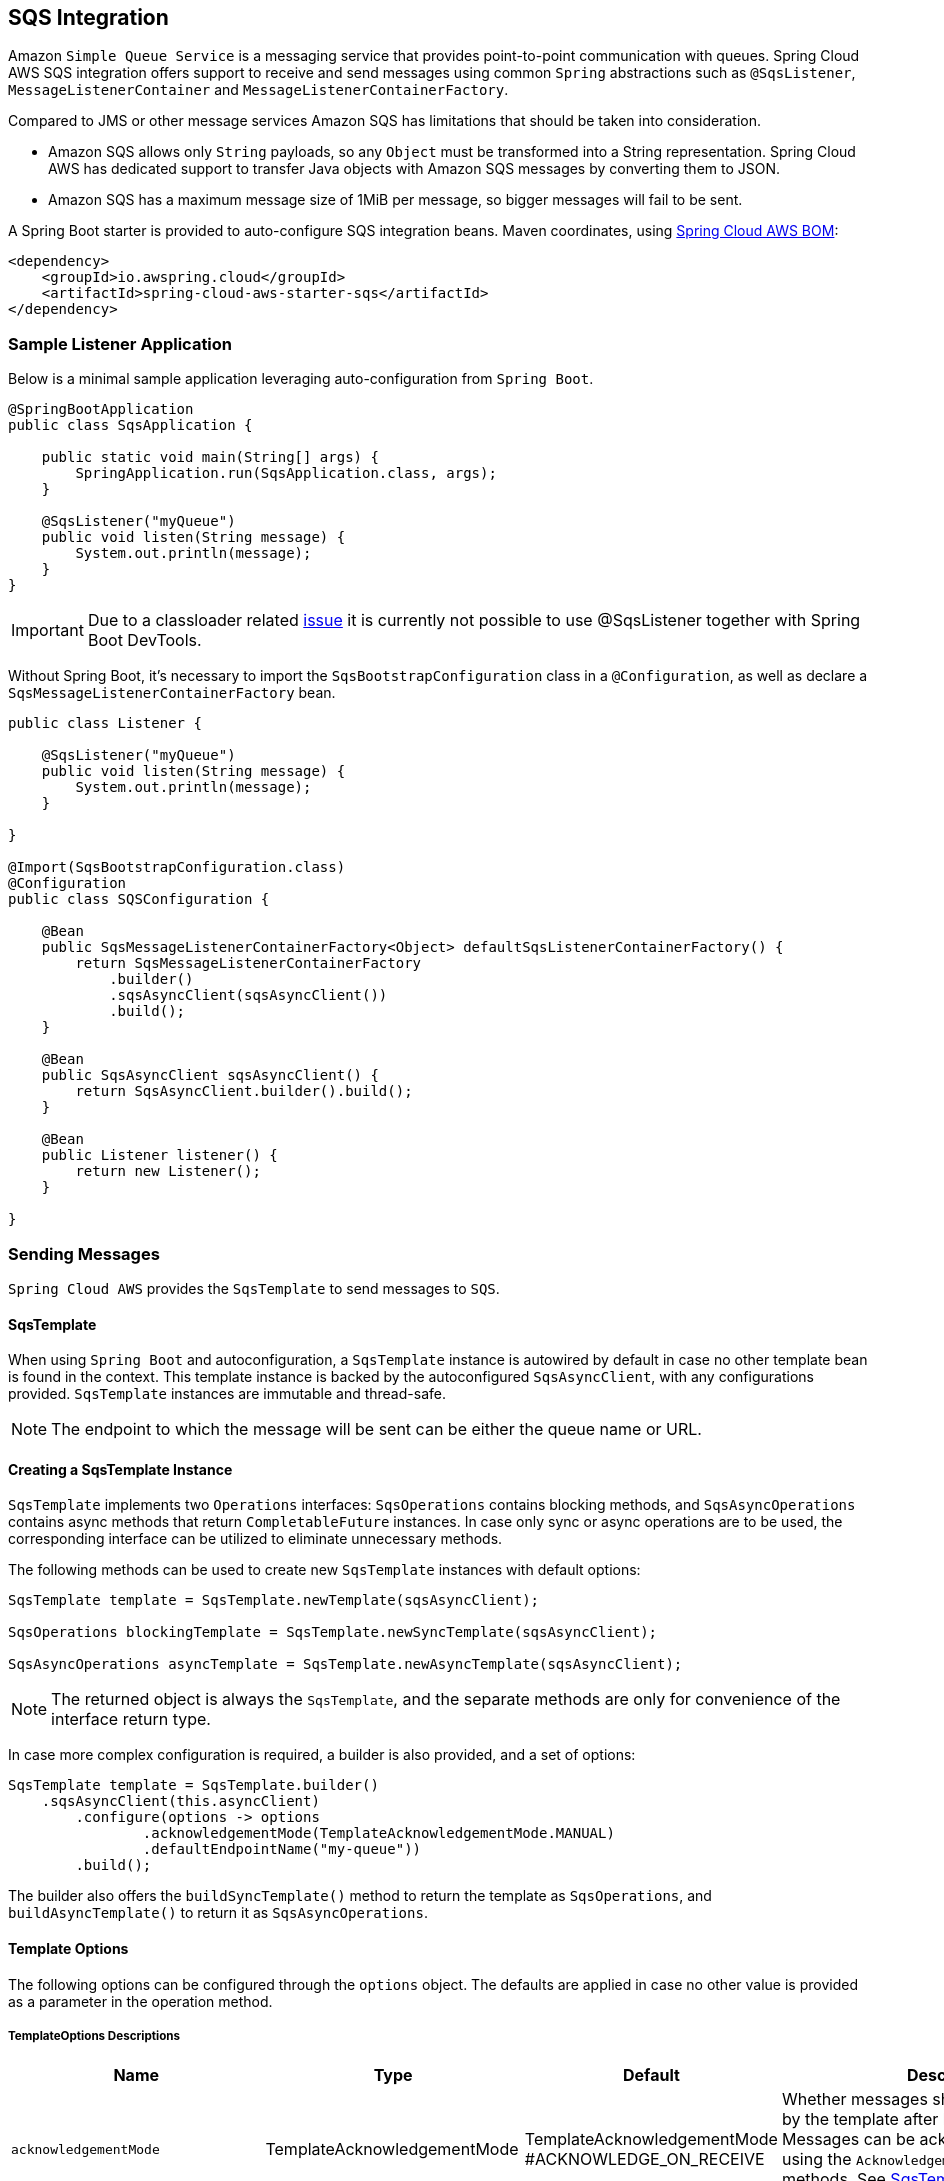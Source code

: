 == SQS Integration
:source-highlighter: highlight.js
:highlightjs-theme: googlecode

Amazon `Simple Queue Service` is a messaging service that provides point-to-point communication with queues.
Spring Cloud AWS SQS integration offers support to receive and send messages using common `Spring` abstractions such as `@SqsListener`, `MessageListenerContainer` and `MessageListenerContainerFactory`.

Compared to JMS or other message services Amazon SQS has limitations that should be taken into consideration.

* Amazon SQS allows only `String` payloads, so any `Object` must be transformed into a String representation.
Spring Cloud AWS has dedicated support to transfer Java objects with Amazon SQS messages by converting them to JSON.
* Amazon SQS has a maximum message size of 1MiB per message, so bigger messages will fail to be sent.

A Spring Boot starter is provided to auto-configure SQS integration beans.
Maven coordinates, using <<index.adoc#bill-of-materials, Spring Cloud AWS BOM>>:

[source,xml]
----
<dependency>
    <groupId>io.awspring.cloud</groupId>
    <artifactId>spring-cloud-aws-starter-sqs</artifactId>
</dependency>
----

=== Sample Listener Application

Below is a minimal sample application leveraging auto-configuration from `Spring Boot`.

[source,java]
----
@SpringBootApplication
public class SqsApplication {

    public static void main(String[] args) {
        SpringApplication.run(SqsApplication.class, args);
    }

    @SqsListener("myQueue")
    public void listen(String message) {
        System.out.println(message);
    }
}
----

IMPORTANT: Due to a classloader related https://github.com/awspring/spring-cloud-aws/issues/657[issue] it is currently not possible to use @SqsListener together with Spring Boot DevTools.

Without Spring Boot, it's necessary to import the `SqsBootstrapConfiguration` class in a `@Configuration`, as well as declare a `SqsMessageListenerContainerFactory` bean.

[source, java]
----
public class Listener {

    @SqsListener("myQueue")
    public void listen(String message) {
        System.out.println(message);
    }

}

@Import(SqsBootstrapConfiguration.class)
@Configuration
public class SQSConfiguration {

    @Bean
    public SqsMessageListenerContainerFactory<Object> defaultSqsListenerContainerFactory() {
        return SqsMessageListenerContainerFactory
            .builder()
            .sqsAsyncClient(sqsAsyncClient())
            .build();
    }

    @Bean
    public SqsAsyncClient sqsAsyncClient() {
        return SqsAsyncClient.builder().build();
    }

    @Bean
    public Listener listener() {
        return new Listener();
    }

}
----

=== Sending Messages

`Spring Cloud AWS` provides the `SqsTemplate` to send messages to `SQS`.

[[sqs-template-send]]
==== SqsTemplate
When using `Spring Boot` and autoconfiguration, a `SqsTemplate` instance is autowired by default in case no other template bean is found in the context.
This template instance is backed by the autoconfigured `SqsAsyncClient`, with any configurations provided.
`SqsTemplate` instances are immutable and thread-safe.

NOTE: The endpoint to which the message will be sent can be either the queue name or URL.

==== Creating a SqsTemplate Instance

`SqsTemplate` implements two `Operations` interfaces: `SqsOperations` contains blocking methods, and `SqsAsyncOperations` contains async methods that return `CompletableFuture` instances.
In case only sync or async operations are to be used, the corresponding interface can be utilized to eliminate unnecessary methods.

The following methods can be used to create new `SqsTemplate` instances with default options:

```java
SqsTemplate template = SqsTemplate.newTemplate(sqsAsyncClient);

SqsOperations blockingTemplate = SqsTemplate.newSyncTemplate(sqsAsyncClient);

SqsAsyncOperations asyncTemplate = SqsTemplate.newAsyncTemplate(sqsAsyncClient);
```

NOTE: The returned object is always the `SqsTemplate`, and the separate methods are only for convenience of the interface return type.

In case more complex configuration is required, a builder is also provided, and a set of options:

```java
SqsTemplate template = SqsTemplate.builder()
    .sqsAsyncClient(this.asyncClient)
        .configure(options -> options
                .acknowledgementMode(TemplateAcknowledgementMode.MANUAL)
                .defaultEndpointName("my-queue"))
        .build();
```

The builder also offers the `buildSyncTemplate()` method to return the template as `SqsOperations`, and `buildAsyncTemplate()` to return it as `SqsAsyncOperations`.


==== Template Options

The following options can be configured through the `options` object.
The defaults are applied in case no other value is provided as a parameter in the operation method.

===== TemplateOptions Descriptions
[cols="12,5,5,16", options="header"]
|===
| Name
| Type
| Default
| Description

|`acknowledgementMode`
|TemplateAcknowledgementMode
|TemplateAcknowledgementMode
#ACKNOWLEDGE_ON_RECEIVE
|Whether messages should be acknowledged by the template after being received.
Messages can be acknowledged later by using the `Acknowledgement#acknowledge` methods. See <<sqs-template-acknowledgement>> for more information.

|`sendBatchFailureHandlingStrategy`
|SendBatchFailureStrategy
|SendBatchFailureStrategy
#THROW
|Whether a `SendBatchOperationFailedException` containing a `SendResult.Batch` instance should be thrown if at least one message from a sent batch fails to be delivered.
With SendBatchFailureStrategy#DO_NOT_THROW, the `SendResult.Batch` object is returned.

|`defaultPollTimeout`
|Duration
|10 seconds
|The default maximum time to wait for messages when performing a receive request to SQS.
See <<template-receive>> for more information.

|`defaultMaxNumberOfMessages`
|Integer
|10
|The default maximum of messages to be returned by a receive request to SQS.
See <<template-receive>> for more information.

|`defaultEndpointName`
|String
|blank
|The default endpoint name to be used by the template.
See <<template-receive>> for more information.

|`defaultPayloadClass`
|Class
|null
|The default class to which payloads should be converted to.
Note that messages sent with the `SqsTemplate` by default contains a header with the type information, so no configuration is needed.
See <<template-message-conversion>> for more information.

|`additionalHeaderForReceive`
|String, Object
|empty
|Set a single header to be added to all messages received by this template.

|`additionalHeadersForReceive`
|Map<String, Object>
|empty
|Set headers to be added to all messages received by this template.

|`queueNotFoundStrategy`
|QueueNotFoundStrategy
|QueueNotFoundStrategy
#CREATE
|Set the strategy to use in case a queue is not found.
With `QueueNotFoundStrategy#FAIL`, an exception is thrown in case a queue is not found.

|`queueAttributeNames`
|Collection<AttributeNames>
|empty
|Set the queue attribute names that will be retrieved.
Such attributes are available as `MessageHeaders` in received messages.

|`messageAttributeNames`
|Collection<String>
|All
|Set the message attribute names that will be retrieved with messages on receive operations.
Such attributes are available as `MessageHeaders` in received messages.

|`messageSystemAttributeNames`
|Collection
<MessageSystemAttributeName>
|All
|Set the message system attribute names that will be retrieved with messages on receive operations.
Such attributes are available as `MessageHeaders` in received messages.

|`contentBasedDeduplication`
|ContentBasedDeduplication
|ContentBasedDeduplication
#AUTO
|Set the ContentBasedDeduplication queue attribute value of the queues the template is sending messages to.
With `ContentBasedDeduplication#AUTO`, the queue attribute value will be resolved automatically.

|`observationRegistry`
|ObservationRegistry
|ObservationRegistry.NOOP
|Set the `ObservationRegistry` to be used for recording observations during message sending and receiving operations.
See <<Observability Support>> for more information.

|`observationConvention`
|ObservationConvention
|null
|Sets a custom `ObservationConvention` to be used for customizing observation key-value pairs.
See <<Observability Support>> for more information.
|===

[[sqs-send-message]]
==== Sending Messages

There are a number of available methods to send messages to SQS queues using the `SqsTemplate`.
The following methods are available through the `SqsOperations` interface, with the respective `async` counterparts available in the `SqsAsyncOperations`.

```java
// Send a message to the configured default endpoint.
SendResult<T> send(T payload);

// Send a message to the provided queue with the given payload.
SendResult<T> send(String queue, T payload);

// Send the given Message to the provided queue.
SendResult<T> send(String queue, Message<T> message);

// Send a message with the provided options.
SendResult<T> send(Consumer<SqsSendOptions> to);

// Send a batch of Messages to the provided queue
SendResult.Batch<T> sendMany(String queue, Collection<Message<T>> messages);
```

NOTE: To send a collection of objects, it is recommended to use `sendMany(String queue, Collection<Message<T>> messages)` to optimize throughput.
To send a collection of objects in a single message, the collection must be wrapped in an object. The underlying AWS SQS API has a limitation that only up to 10 messages can be sent in a single batch request using `SendMessageBatch`. If more than 10 messages are passed to `sendMany()`, the AWS SDK will throw a `TooManyEntriesInBatchRequestException`.
This limitation is documented in the https://docs.aws.amazon.com/AWSSimpleQueueService/latest/APIReference/API_SendMessageBatch.html[AWS SQS API Reference for SendMessageBatch]. As of now, Spring Cloud AWS does not automatically split larger collections into smaller batches of 10 or fewer messages. Users are responsible for ensuring the batch size complies with this AWS limit.

An example using the `options` variant follows:

```java
SendResult<String> result = template.send(to -> to.queue("myQueue")
    .payload("myPayload")
    .header("myHeaderName", "myHeaderValue")
    .headers(Map.of("myOtherHeaderName", "myOtherHeaderValue"))
    .delaySeconds(10)
);
```

NOTE: To send messages to a Fifo queue, the options include `messageDeduplicationId` and `messageGroupId` properties.
If `messageGroupId` is not provided, a random UUID is generated by the framework.
If `messageDeduplicationId` is not provided and content deduplication is disabled on AWS, a random UUID is generated.
The generated values can be retrieved in the headers of the `Message` contained in the `SendResult` object.


===== SendResult

The `SendResult` record contains useful information on the send operation.

```java
public record SendResult<T>(UUID messageId, String endpoint, Message<T> message, Map<String, Object> additionalInformation) {

	public record Batch<T>(Collection<SendResult<T>> successful, Collection<SendResult.Failed<T>> failed) {}

	public record Failed<T> (String errorMessage, String endpoint, Message<T> message, Map<String, Object> additionalInformation) {}

}
```

When the send operation is successful, the `SendResult` object is created with:

* the `messageId` returned from `SQS` for the message
* the `endpoint` the message was sent to
* the `Message` instance that was sent, with any additional headers that might have been added by the framework
* an `additionalInformation` map with the `sequenceNumber` generated for the message in `Fifo` queues.

When the send operation fails for single message operations, a `MessagingOperationFailedException` containing the message is thrown.

For `Batch` send operations, a `SendResult.Batch` object is returned.
This object contains a `Collection` of `successful` and `failed` results.

In case there are messages that failed to be sent within a batch, corresponding `SendResult.Failed` objects are generated.
The `SendBatch.Failed` object contains:

* the `errorMessage` returned by SQS
* the `endpoint` the message was to be sent to
* the `Message` instance that was tried to be sent, with any additional headers that might have been added by the framework
* an `additionalInformation` map with the `code` and `senderFault` parameters returned by SQS.

By default, if there's at least one failed message in a send batch operation, a `SendBatchOperationFailedException` will be thrown.
Such exception contains a `SendResult.Batch<?>` property containing both successful and failed messages.

This behavior can be configured using the `sendBatchFailureHandlingStrategy` option when creating the template.
If `SendBatchFailureStrategy#DO_NOT_THROW` is configured, no exception is thrown and a `SendResult.Batch` object containing both successful and failed messages is returned.

For convenience, the `additionalInformation` parameters can be found as constants in the `SqsTemplateParameters` class.

[[template-message-conversion]]
==== Template Message Conversion

Message conversion by default is handled by a `SqsMessagingMessageConverter` instance, which contains:

* `SqsHeaderMapper` for mapping headers to and from `messageAttributes`
* `CompositeMessageConverter` with a `StringMessageConverter` and a `MappingJackson2MessageConverter` for converting payloads to and from JSON.

A custom `MessagingMessageConverter` implementation can be provided in the `SqsTemplate.builder()`:

```java
SqsOperations template = SqsTemplate
    .builder()
    .sqsAsyncClient(sqsAsyncClient)
    .messageConverter(converter)
    .buildSyncTemplate();
```

The default `SqsMessagingMessageConverter` instance can also be configured in the builder:

```java
SqsOperations template = SqsTemplate
    .builder()
    .sqsAsyncClient(sqsAsyncClient)
    .configureDefaultConverter(converter -> {
            converter.setObjectMapper(objectMapper);
            converter.setHeaderMapper(headerMapper);
            converter.setPayloadTypeHeader("my-custom-type-header");
        }
    )
    .buildSyncTemplate();
```

===== Specifying a Payload Class for Receive Operations

By default, the `SqsTemplate` adds a header with name `JavaType` containing the fully qualified name of the payload class to all messages sent.
Such header is used in receive operations by the `SqsTemplate`, `SqsMessageListenerContainer` and `@SqsListener` to identify to which class the payload should be deserialized to.

This behavior can be configured in the `SqsMessagingMessageConverter` using the `setPayloadTypeHeaderValueFunction` method.
The function receives a `Message` object and returns a `String` with the value to be used in the header, the payload's class `FQCN` by default.
If `null` is returned by the function, no header with type information is added.

The `typeHeaderName` can be configured using the `setPayloadTypeHeader` method.

In case type mapping information is not available, the payload class can be specified either in the <<template-options>> or in the `receive()` method variants:

```java
Optional<Message<SampleRecord>> receivedMessage = template
			.receive(queue, SampleRecord.class);
```

=== Receiving Messages

The framework offers the following options to receive messages from a queue.

[[template-receive]]
==== SqsTemplate

The `SqsTemplate` offers convenient methods to receive messages from `Standard` and `Fifo` SQS queues.
These methods are separated into two interfaces that are implemented by `SqsTemplate`: `SqsOperations` and `SqsAsyncOperations`.
If only `sync` or `async` operations are to be used, using the specific interface can narrow down the methods.

See <<sqs-template-send>> for more information on the interfaces, <<creating-a-sqstemplate-instance>> and <<template-options>>.

The following methods are available through the `SqsOperations` interface, with the respective `async` counterparts available in the `SqsAsyncOperations`.

```java
// Receive a message from the configured default endpoint and options.
Optional<Message<?>> receive();

// Receive a message from the provided queue and convert the payload to the provided class.
<T> Optional<Message<T>> receive(String queue, Class<T> payloadClass);

// Receive a message with the provided options.
Optional<Message<?>> receive(Consumer<SqsReceiveOptions> from);

// Receive a message with the provided options and convert the payload to the provided class.
<T> Optional<Message<T>> receive(Consumer<SqsReceiveOptions> from, Class<T> payloadClass);

// Receive a batch of messages from the configured default endpoint and options.
Collection<Message<?>> receiveMany();

// Receive a batch of messages from the provided queue and convert the payloads to the provided class.
<T> Collection<Message<T>> receiveMany(String queue, Class<T> payloadClass);

// Receive a batch of messages with the provided options.
Collection<Message<?>> receiveMany(Consumer<SqsReceiveOptions> from);

// Receive a batch of messages with the provided options and convert the payloads to the provided class.
<T> Collection<Message<T>> receiveMany(Consumer<SqsReceiveOptions> from, Class<T> payloadClass);
```

The following is an example for receiving a message with options:

```java
Optional<Message<SampleRecord>> receivedMessage = template
        .receive(from -> from.queue("my-queue")
                .visibilityTimeout(Duration.ofSeconds(10))
                .pollTimeout(Duration.ofSeconds(5))
                .additionalHeaders(Map.of("my-custom-header-name", "my-custom-header-value")),
		SampleRecord.class);
```

NOTE: To receive messages from a Fifo queue, the options include a `receiveRequestAttemptId` parameter.
If no such parameter is provided, a random one is generated.


[[sqs-template-acknowledgement]]
===== SqsTemplate Acknowledgement

The `SqsTemplate` by default acknowledges all received messages, which can be changed by setting `TemplateAcknowledgementMode.MANUAL` in the template options:

```java
SqsTemplate.builder().configure(options -> options.acknowledgementMode(TemplateAcknowledgementMode.MANUAL));
```

If an error occurs during acknowledgement, a `SqsAcknowledgementException` is thrown, containing both the messages that were successfully acknowledged and those which failed.

To acknowledge messages received with `MANUAL` acknowledgement, the `Acknowledgement#acknowledge` and `Acknowledgement#acknowledgeAsync` methods can be used.

==== Message Listeners

To receive messages in a manually created container, a `MessageListener` or `AsyncMessageListener` must be provided.
Both interfaces come with `single message` and a `batch` methods.
These are functional interfaces and a lambda or method reference can be provided for the single message methods.

Single message / batch modes and message payload conversion can be configured via `SqsContainerOptions`.
See <<Message Conversion and Payload Deserialization>> for more information.

[source, java]
----
@FunctionalInterface
public interface MessageListener<T> {

	void onMessage(Message<T> message);

	default void onMessage(Collection<Message<T>> messages) {
		throw new UnsupportedOperationException("Batch not implemented by this MessageListener");
	}

}
----

[source, java]
----
@FunctionalInterface
public interface AsyncMessageListener<T> {

	CompletableFuture<Void> onMessage(Message<T> message);

	default CompletableFuture<Void> onMessage(Collection<Message<T>> messages) {
		return CompletableFutures
				.failedFuture(new UnsupportedOperationException("Batch not implemented by this AsyncMessageListener"));
	}

}
----


==== SqsMessageListenerContainer

The `MessageListenerContainer` manages the entire messages` lifecycle, from polling, to processing, to acknowledging.

It can be instantiated directly, using a `SqsMessageListenerContainerFactory`, or using `@SqsListener` annotations.
If declared as a `@Bean`, the `Spring` context will manage its lifecycle, starting the container on application startup and stopping it on application shutdown.
See <<Container Lifecycle>> for more information.

It implements the `MessageListenerContainer` interface:

[source,java]
----
public interface MessageListenerContainer<T> extends SmartLifecycle {

	String getId();

	void setId(String id);

	void setMessageListener(MessageListener<T> messageListener);

	void setAsyncMessageListener(AsyncMessageListener<T> asyncMessageListener);

}
----

NOTE: The generic parameter `<T>` stands for the `payload type` of messages to be consumed by this container.
This allows ensuring at compile-time that all components used with the container are for the same type.
If more than one payload type is to be used by the same container or factory, simply type it as `Object`.
This type is not considered for payload conversion.

A container can be instantiated in a familiar Spring way in a `@Configuration` annotated class.
For example:

[source,java]
----
@Bean
MessageListenerContainer<Object> listenerContainer(SqsAsyncClient sqsAsyncClient) {
    SqsMessageListenerContainer<Object> container = new SqsMessageListenerContainer<>(sqsAsyncClient);
    container.setMessageListener(System.out::println);
    container.setQueueNames("myTestQueue");
    return container;
}
----

This framework also provides a convenient `Builder` that allows a different approach, such as:

[source,java]
----
@Bean
MessageListenerContainer<Object> listenerContainer(SqsAsyncClient sqsAsyncClient) {
    return SqsMessageListenerContainer
            .builder()
            .sqsAsyncClient(sqsAsyncClient)
            .messageListener(System.out::println)
            .queueNames("myTestQueue")
            .build();
}
----

The container's lifecycle can also be managed manually:

[source,java]
----
void myMethod(SqsAsyncClient sqsAsyncClient) {
    SqsMessageListenerContainer<Object> container = SqsMessageListenerContainer
            .builder()
            .sqsAsyncClient(sqsAsyncClient)
            .messageListener(System.out::println)
            .queueNames("myTestQueue")
            .build();
    container.start();
    container.stop();
}
----

==== SqsMessageListenerContainerFactory

A `MessageListenerContainerFactory` can be used to create `MessageListenerContainer` instances, both directly or through `@SqsListener` annotations.

It can be created in a familiar `Spring` way, such as:

[source, java,indent=0]
----
@Bean
SqsMessageListenerContainerFactory<Object> defaultSqsListenerContainerFactory(SqsAsyncClient sqsAsyncClient) {
    SqsMessageListenerContainerFactory<Object> factory = new SqsMessageListenerContainerFactory<>();
    factory.setSqsAsyncClient(sqsAsyncClient);
    return factory;
}
----

Or through the `Builder`:

[source,java]
----
@Bean
SqsMessageListenerContainerFactory<Object> defaultSqsListenerContainerFactory(SqsAsyncClient sqsAsyncClient) {
    return SqsMessageListenerContainerFactory
            .builder()
            .sqsAsyncClient(sqsAsyncClient)
            .build();
}
----

IMPORTANT: Using this method for setting the `SqsAsyncClient` instance in the factory, all containers created by this factory will share the same `SqsAsyncClient` instance.
For high-throughput applications, a `Supplier<SqsAsyncClient>` can be provided instead through the factory's `setSqsAsyncClientSupplier` or the builder's `sqsAsyncSupplier` methods.
In this case each container will receive a `SqsAsyncClient` instance.
Alternatively, a single `SqsAsyncClient` instance can be configured for higher throughput. See the AWS documentation for more information on tradeoffs of each approach.

The factory can also be used to create a container directly, such as:

[source,java]
----
@Bean
MessageListenerContainer<Object> myListenerContainer(SqsAsyncClient sqsAsyncClient) {
    return SqsMessageListenerContainerFactory
            .builder()
            .sqsAsyncClient(sqsAsyncClient)
            .messageListener(System.out::println)
            .build()
            .createContainer("myQueue");
}
----

==== @SqsListener Annotation

The simplest way to consume `SQS` messages is by annotating a method in a `@Component` class with the `@SqsListener` annotation.
The framework will then create the `MessageListenerContainer` and set a `MessagingMessageListenerAdapter` to invoke the method when a message is received.

IMPORTANT: Due to a classloader related https://github.com/awspring/spring-cloud-aws/issues/657[issue] it is currently not possible to use @SqsListener together with Spring Boot DevTools.

When using `Spring Boot` with `auto-configuration`, no configuration is necessary.

Most attributes on the annotation can be resolved from SpEL `(#{...})` or property placeholders `(${...})`.

===== Queue Names

One or more queues can be specified in the annotation through the `queueNames` or `value` properties - there's no distinction between the two properties.

Instead of queue names, queue urls can also be provided.
Using urls instead of queue names can result in slightly faster startup times since it prevents the framework from looking up the queue url when the containers start.

[source, java]
----
@SqsListener({"${my.queue.url}", "myOtherQueue"})
public void listenTwoQueues(String message) {
    System.out.println(message);
}
----

Any number of `@SqsListener` annotations can be used in a bean class, and each annotated method will be handled by a separate `MessageListenerContainer`.

NOTE: Queues declared in the same annotation will share the container, though each will have separate throughput and acknowledgement controls.

===== Handling Different Payload In The Same Listener

It's possible to handle different payloads in the same listener by annotating handler methods with the `@SqsHandler` annotation.
Here's a sample:
[source, java]
----
@SqsListener("myQueue")
public class MyListener {

	@SqsHandler
	public void handle(String message) {
		System.out.println(message);
	}

	@SqsHandler
	public void handle(MyPojo pojo) {
		System.out.println(pojo);
	}

	@SqsHandler(isDefault = true)
	public void handle(Object message) {
		System.out.println(message);
	}
}
----

The `isDefault = true` parameter designates a method as the fallback handler for messages that don't match any other handler's parameter type.

===== SNS Messages

Since 3.1.1, when receiving SNS messages through the `@SqsListener`, the message includes all attributes of the `SnsNotification`. To only receive need the `Message` part of the payload, you can utilize the `@SnsNotificationMessage` annotation.

For handling individual message processing, the @SnsNotificationMessage annotation can be used in the following manner:

[source, java]
----
@SqsListener("my-queue")
public void listen(@SnsNotificationMessage Pojo pojo) {
	System.out.println(pojo.field);
}
----

For batch message processing, use the @SnsNotificationMessage annotation with a List<Pojo> parameter.

[source, java]
----
@SqsListener("my-queue")
public void listen(@SnsNotificationMessage List<Pojo> pojos) {
	System.out.println(pojos.size());
}
----

Since 3.3.1 you can also retrieve the subject of the SNS message through the `@SnsNotificationSubject` annotation.

[source, java]
----
@SqsListener("my-queue")
public void listen(@SnsNotificationSubject String subject, @SnsNotificationMessage Pojo pojo) {
	System.out.println("received message for subject %s: %s".formatted(subject, pojo));
}
----

Since 3.4.1, the complete SNS notification can be received with all its metadata using the `SnsNotification<T>` wrapper class. This provides access to both the message payload and all the metadata such as messageId, topicArn, subject, timestamp, and message attributes.

[source, java]
----
@SqsListener("my-queue")
public void listen(SnsNotification<Pojo> notification) {
    String messageId = notification.getMessageId();
    String topicArn = notification.getTopicArn();
    notification.getSubject().ifPresent(subject -> System.out.println("Subject: " + subject));
    Pojo message = notification.getMessage();
    System.out.println("Message from topic " + topicArn + " with ID " + messageId + ": " + message);
}
----

===== Specifying a MessageListenerContainerFactory
A `MessageListenerContainerFactory` can be specified through the `factory` property.
Such factory will then be used to create the container for the annotated method.

If not specified, a factory with the `defaultSqsListenerContainerFactory` name will be looked up.
For changing this default name, see <<Global Configuration for @SqsListeners>>.

[source,java]
----
@SqsListener(queueNames = "myQueue", factory = "myFactory")
public void listen(String message) {
    System.out.println(message);
}
----

When using a `Spring Boot` application with `auto-configuration`, a default factory is provided if there are no other factory beans declared in the context.


===== Other Annotation Properties

The following properties can be specified in the `@SqsListener` annotation.
Such properties override the equivalent `SqsContainerOptions` for the resulting `MessageListenerContainer`.

- `id` - Specify the resulting container's id.
This can be used for fetching the container from the `MessageListenerContainerRegistry`, and is used by the container and its components for general logging and thread naming.
- `maxConcurrentMessages` - Set the maximum number of messages that can be `inflight` at any given moment.
See <<Message Processing Throughput>> for more information.
- `pollTimeoutSeconds` - Set the maximum time to wait before a poll returns from SQS.
Note that if there are messages available the call may return earlier than this setting.
- `messageVisibilitySeconds` - Set the minimum visibility for the messages retrieved in a poll.
Note that for `FIFO` single message listener methods, this visibility is applied to the whole batch before each message is sent to the listener.
See <<FIFO Support>> for more information.
- `acknowledgementMode` - Set the acknowledgement mode for the container.
If any value is set, it will take precedence over the acknowledgement mode defined for the container factory options.
See <<Acknowledgement Mode>> for more information.

===== Listener Method Arguments

A number of possible argument types are allowed in the listener method's signature.

- `MyPojo` - POJO types are automatically deserialized from JSON.
- `Message<MyPojo>` - Provides a `Message<MyPojo>` instance with the deserialized payload and `MessageHeaders`.
- `List<MyPojo>` - Enables batch mode and receives the batch that was polled from SQS.
- `List<Message<MyPojo>>` - Enables batch mode and receives the batch that was polled from SQS along with headers.
- `SnsNotification<MyPojo>` - Provides access to both the message payload and all the metadata of an SNS notification.
See <<SNS Messages>> for more information.
- `@Header(String headerName)` - provides the specified header.
- `@Headers` - provides the `MessageHeaders` or a `Map<String, Object>`
- `Acknowledgement` - provides methods for manually acknowledging messages for single message listeners.
AcknowledgementMode must be set to `MANUAL` (see <<Acknowledging Messages>>)
- `BatchAcknowledgement` - provides methods for manually acknowledging partial or whole message batches for batch listeners.
AcknowledgementMode must be set to `MANUAL` (see <<Acknowledging Messages>>)
- `Visibility` - provides the `changeTo()` method that enables changing the message's visibility to the provided value.
- `BatchVisibility` - provides `changeTo()` methods that enables changing partial or whole message batches visibility to the provided value.
- `QueueAttributes` - provides queue attributes for the queue that received the message.
See <<Retrieving Attributes from SQS>> for how to specify the queue attributes that will be fetched from `SQS`
- `software.amazon.awssdk.services.sqs.model.Message` - provides the original `Message` from `SQS`

NOTE: To receive a collection of objects in a single message, the collection must be wrapped in an object. See <<Sending Messages>>.

Here's a sample with many arguments:

[source, java]
----
@SqsListener("${my-queue-name}")
public void listen(Message<MyPojo> message, MyPojo pojo, MessageHeaders headers, Acknowledgement ack, Visibility visibility, QueueAttributes queueAttributes, software.amazon.awssdk.services.sqs.model.Message originalMessage) {
    Assert.notNull(message);
    Assert.notNull(pojo);
    Assert.notNull(headers);
    Assert.notNull(ack);
    Assert.notNull(visibility);
    Assert.notNull(queueAttributes);
    Assert.notNull(originalMessage);
}
----

IMPORTANT: Batch listeners support a single `List<MyPojo>` and `List<Message<MyPojo>>` method arguments, and optional `BatchAcknowledgement` (or `AsyncBatchAcknowledgement`) and `BatchVisibility` arguments.
`MessageHeaders` should be extracted from the `Message` instances through the `getHeaders()` method.

==== Batch Processing

All message processing interfaces have both `single message` and `batch` methods.
This means the same set of components can be used to process both single and batch methods, and share logic where applicable.

When batch mode is enabled, the framework will serve the entire result of a poll to the listener.
If a value greater than 10 is provided for `maxMessagesPerPoll`, the result of multiple polls will be combined and up to the respective amount of messages will be served to the listener.

To enable batch processing using `@SqsListener`, a single `List<MyPojo>` or `List<Message<MyPojo>>` method argument should be provided in the listener method.
The listener method can also have:
- an optional `BatchAcknowledgement` argument for `AcknowledgementMode.MANUAL`
- an optional `BatchVisibility` argument

Alternatively, `SqsContainerOptions` can be set to `ListenerMode.BATCH` in the `SqsContainerOptions` in the factory or container.

NOTE: The same factory can be used to create both `single message` and `batch` containers for `@SqsListener` methods.

IMPORTANT: In case the same factory is shared by both delivery methods, any supplied `ErrorHandler`, `MessageInterceptor` or `MessageListener` should implement the proper methods.

==== Container Options

Each `MessageListenerContainer` can have a different set of options.
`MessageListenerContainerFactory` instances have a `SqsContainerOptions.Builder` instance property that is used as a template for the containers it creates.

Both factory and container offer a `configure` method that can be used to change the options:

[source, java]
----
@Bean
SqsMessageListenerContainerFactory<Object> defaultSqsListenerContainerFactory(SqsAsyncClient sqsAsyncClient) {
    return SqsMessageListenerContainerFactory
            .builder()
            .configure(options -> options
                    .messagesPerPoll(5)
                    .pollTimeout(Duration.ofSeconds(10)))
            .sqsAsyncClient(sqsAsyncClient)
            .build();
}
----

[source, java]
----
@Bean
MessageListenerContainer<Object> listenerContainer(SqsAsyncClient sqsAsyncClient) {
    return SqsMessageListenerContainer
            .builder()
            .configure(options -> options
                    .messagesPerPoll(5)
                    .pollTimeout(Duration.ofSeconds(10)))
            .sqsAsyncClient(sqsAsyncClient)
            .messageListener(System.out::println)
            .queueNames("myTestQueue")
            .build();
}
----

The `SqsContainerOptions` instance is immutable and can be retrieved via the `container.getContainerOptions()` method.
If more complex configurations are necessary, the `toBuilder` and `fromBuilder` methods provide ways to create a new copy of the options, and then set it back to the factory or container:

[source, java]
----
void myMethod(MessageListenerContainer<Object> container) {
    SqsContainerOptions.Builder modifiedOptions = container.getContainerOptions()
            .toBuilder()
            .pollTimeout(Duration.ofSeconds(5))
            .shutdownTimeout(Duration.ofSeconds(20));
    container.configure(options -> options.fromBuilder(modifiedOptions));
}
----

A copy of the options can also be created with `containerOptions.createCopy()` or `containerOptionsBuilder.createCopy()`.

===== Using Auto-Configuration

The Spring Boot Starter for SQS provides the following auto-configuration properties:

[cols="2,3,1,1"]
|===
| Name | Description | Required | Default value
| `spring.cloud.aws.sqs.enabled` | Enables the SQS integration. | No | `true`
| `spring.cloud.aws.sqs.endpoint` | Configures endpoint used by `SqsAsyncClient`. | No | `http://localhost:4566`
| `spring.cloud.aws.sqs.region` | Configures region used by `SqsAsyncClient`. | No | `eu-west-1`
| <<maxConcurrentMessages, `spring.cloud.aws.sqs.listener.max-inflight-messages-per-queue`>> | Maximum number of inflight messages per queue. | No | 10
| <<maxMessagesPerPoll, `spring.cloud.aws.sqs.listener.max-messages-per-poll`>> | Maximum number of messages to be received per poll. | No | 10
| <<pollTimeout, `spring.cloud.aws.sqs.listener.poll-timeout`>> | Maximum amount of time to wait for messages in a poll. | No | 10 seconds
| <<maxDelayBetweenPolls, `spring.cloud.aws.sqs.listener.max-delay-between-polls`>> | Maximum amount of time to wait between polls. | No | 10 seconds
| `spring.cloud.aws.sqs.listener.auto-startup` | Defines whether SQS listeners are started automatically or not. | No | true
| `spring.cloud.aws.sqs.queue-not-found-strategy`  | The strategy to be used by SqsTemplate and SqsListeners when a queue does not exist. | No | CREATE
| `spring.cloud.aws.sqs.observation-enabled` | Enables observability support for SQS operations. | No | false
|===


===== SqsContainerOptions Descriptions

[cols="13,9,9,16", options="header"]
|===
| Property
| Range
| Default
| Description

|<<maxConcurrentMessages>>
|1 - `Integer.MAX_VALUE`
|10
|The maximum number of messages from each queue that can be processed simultaneously in this container.
This number will be used for defining the thread pool size for the container following (maxConcurrentMessages * number of queues).
For batching acknowledgements a message is considered as no longer inflight when it's handed to the acknowledgement queue.
See <<Acknowledging Messages>>.

|<<maxMessagesPerPoll>>
|1 - `Integer.MAX_VALUE`
|10
|The maximum number of messages that will be received by a poll to a SQS queue in this container.
If a value greater than 10 is provided, the result of multiple polls
will be combined, which can be useful for batch listeners.

See AWS documentation for more information.

|<<pollTimeout>>
|1 - 10 seconds
|10 seconds
|The maximum duration for a poll to a SQS queue before returning empty.
Longer polls decrease the chance of empty polls when messages are available.
See AWS documentation for more information.

|<<maxDelayBetweenPolls>>
|1 - 10 seconds
|10 seconds
|The maximum time the framework will wait for permits to be available for a queue before attempting the next poll.
After that period, the framework will try to perform a partial acquire with the available permits, resulting in a poll for less than `maxMessagesPerPoll` messages, unless otherwise configured.
See <<Message Processing Throughput>>.

|<<pollBackOffPolicy>>
|Any valid `BackOffPolicy` implementation
|`ExponentialBackOffPolicy`
|The back off policy to be applied when a polling thread throws an error. The default is an exponential policy with a delay of `1s`, a multiplier of `2.0`, and a maximum of `10s`.

|`autoStartup`
|true, false
|true
|Determines wherever container should start automatically. When set to false the
container will not launch on startup, requiring manual intervention to start it.
See <<Container Lifecycle>>.

|`listenerShutdownTimeout`
|0 - undefined
|20 seconds
|The amount of time the container will wait for a queue to complete message processing before attempting to forcefully shutdown.
See <<Container Lifecycle>>.

|`acknowledgementShutdownTimeout`
|0 - undefined
|20 seconds
|The amount of time the container will wait for acknowledgements to complete for a queue after message processing has ended.
See <<Container Lifecycle>>.

|`backPressureMode`
|`AUTO`, `ALWAYS_POLL_MAX_MESSAGES`, `FIXED_HIGH_THROUGHPUT`
|`AUTO`
|Configures the backpressure strategy to be used by the container.
See <<Configuring BackPressureMode>>.

|`listenerMode`
|`SINGLE_MESSAGE`, `BATCH`
|`SINGLE_MESSAGE`
|Configures whether this container will use `single message` or `batch` listeners.
This value is overriden by `@SqsListener` depending on whether the listener method contains a `List` argument.
See <<Batch Processing>>.

|`queueAttributeNames`
|`Collection<QueueAttributeName>`
|Empty list
|Configures the `QueueAttributes` that will be retrieved from SQS when a container starts.
See <<Retrieving Attributes from SQS>>.

|`messageAttributeNames`
|`Collection<String>`
|`ALL`
|Configures the `MessageAttributes` that will be retrieved from SQS for each message.
See <<Retrieving Attributes from SQS>>.

|`messageSystemAttributeNames`
|`Collection<String>`
|`ALL`
|Configures the `MessageSystemAttribute` that will be retrieved from SQS for each message.
See <<Retrieving Attributes from SQS>>.

|`fifoBatchGroupingStrategy`
|`PROCESS_MESSAGE_GROUPS_IN_PARALLEL_BATCHES`, `PROCESS_MULTIPLE_GROUPS_IN_SAME_BATCH`
|`PROCESS_MESSAGE_GROUPS_IN_PARALLEL_BATCHES`
|Specifies how messages from FIFO queues should be grouped when retrieved by the container when listener
mode is `batch`. See <<FIFO Support>>.

|`messageConverter`
|`MessagingMessageConverter`
|`SqsMessagingMessageConverter`
|Configures the `MessagingMessageConverter` that will be used to convert SQS messages into Spring Messaging Messages.
See <<Message Conversion and Payload Deserialization>>.

|`acknowledgementMode`
|`ON_SUCCESS`, `ALWAYS`, `MANUAL`
|`ON_SUCCESS`
|Configures the processing outcomes that will trigger automatic acknowledging of messages.
See <<Acknowledging Messages>>.

|`acknowledgementInterval`
|0 - undefined
|`1 second` for `Standard SQS`, `Duration.ZERO` for `FIFO SQS`
|Configures the interval between acknowledges for batching.
Set to `Duration.ZERO` along with `acknowledgementThreshold` to zero to enable `immediate acknowledgement`
See <<Acknowledging Messages>>.

|`acknowledgementThreshold`
|0 - undefined
|`10` for `Standard SQS`, `0` for `FIFO SQS`
|Configures the minimal amount of messages in the acknowledgement queue to trigger acknowledgement of a batch.
Set to zero along with `acknowledgementInterval` to `Duration.ZERO` to enable `immediate acknowledgement`.
See <<Acknowledging Messages>>.

|`acknowledgementOrdering`
|`PARALLEL`, `ORDERED`
|`PARALLEL` for `Standard SQS` and `FIFO` queues with immediate acknowledgement, `ORDERED` for `FIFO` queues with acknowledgement batching enabled.
|Configures the order acknowledgements should be made.
Fifo queues can be acknowledged in parallel for immediate acknowledgement since the next message for a message group will only start being processed after the previous one has been acknowledged.
See <<Acknowledging Messages>>.

|`componentsTaskExecutor`
|`TaskExecutor`
|`null`
|Provides a `TaskExecutor` instance to be used by the `MessageListenerContainer` internal components.
See <<Providing a TaskExecutor>>.

|`acknowledgementResultTaskExecutor`
|`TaskExecutor`
|`null`
|Provides a `TaskExecutor` instance to be used by the `AcknowledgementProcessor` for blocking `AcknowledgementResultCallback`.
See <<Providing a TaskExecutor>>.

|`messageVisibility`
|`Duration`
|`null`
|Specify the message visibility duration for messages polled in this container.
For `FIFO` queues, visibility is extended for all messages in a message group before each message is processed.
See <<FIFO Support>>.
Otherwise, visibility is specified once when polling SQS.

|`observationRegistry`
|`ObservationRegistry`
|`ObservationRegistry.NOOP`
|Sets the `ObservationRegistry` to be used for recording observations during message processing.
See <<Observability Support>>.

|`observationConvention`
|`ObservationConvention`
|`null`
|Sets a custom `ObservationConvention` to be used for customizing observation key-value pairs.
See <<Observability Support>>.

|`queueNotFoundStrategy`
|`FAIL`, `CREATE`
|`CREATE`
|Configures the behavior when a queue is not found at container startup.
See <<Container Lifecycle>>.
|===

==== Retrieving Attributes from SQS

`QueueAttributes`, `MessageAttributes` and `MessageSystemAttributes` can be retrieved from SQS.
These can be configured using the `SqsContainerOptions` `queueAttributeNames`, `messageAttributeNames` and `messageSystemAttributeNames` methods.

`QueueAttributes` for a queue are retrieved when containers start, and can be looked up by adding the `QueueAttributes` method parameter in a `@SqsListener` method, or by getting the `SqsHeaders.SQS_QUEUE_ATTRIBUTES_HEADER` header.

`MessageAttributes` and `MessageSystemAttributes` are retrieved with each message, and are mapped to message headers.
Those can be retrieved with `@Header` parameters, or directly in the `Message`.
The message headers are prefixed with `SqsHeaders.SQS_MA_HEADER_PREFIX` ("Sqs_MA_") for message attributes and
`SqsHeaders.SQS_MSA_HEADER_PREFIX` ("Sqs_MSA_") for message system attributes.

NOTE: By default, no `QueueAttributes` and `ALL` `MessageAttributes` and `MessageSystemAttributes` are retrieved.

==== Container Lifecycle

The `MessageListenerContainer` interface extends `SmartLifecycle`, which provides methods to control the container's lifecycle.

Containers created from `@SqsListener` annotations are registered in a `MessageListenerContainerRegistry` bean that is registered by the framework.
The containers themselves are not Spring-managed beans, and the registry is responsible for managing these containers` lifecycle in application startup and shutdown.

NOTE: The `DefaultListenerContainerRegistry ` implementation provided by the framework allows the phase value to be set through the `setPhase` method. The default value is `MessageListenerContainer.DEFAULT_PHASE`.

At startup, the containers will make requests to `SQS` to retrieve the queues` urls for the provided queue names or ARNs, and for retrieving `QueueAttributes` if so configured.
Providing queue urls instead of names and not requesting queue attributes can result in slightly better startup times since there's no need for such requests.

NOTE: If retrieving the queue url fails due to the queue not existing, the framework can be configured to either create the queue or fail.
If a URL is provided instead of a queue name the framework will not make this request at startup, and thus if the queue does not exist it will fail at runtime.
This configuration is available in `SqsContainerOptions` `queueNotFoundStrategy.`

At shutdown, by default containers will wait for all polling, processing and acknowledging operations to finish, up to `SqsContainerOptions.getShutdownTimeout()`.
After this period, operations will be canceled and the container will attempt to forcefully shutdown.

===== Containers as Spring Beans

Manually created containers can be registered as beans, e.g. by declaring a `@Bean` in a `@Configuration` annotated class.
In these cases the containers lifecycle will be managed by the `Spring` context at application startup and shutdown.

[source, java]
----
@Bean
MessageListenerContainer<Object> listenerContainer(SqsAsyncClient sqsAsyncClient) {
    return SqsMessageListenerContainer
            .builder()
            .sqsAsyncClient(sqsAsyncClient)
            .messageListener(System.out::println)
            .queueNames("myTestQueue")
            .build();
}
----

NOTE: The `SqsMessageListenerContainer.builder()` allows to specify the `SmartLifecycle.phase`, to override the default value defined in `MessageListenerContainer.DEFAULT_PHASE`

===== Retrieving Containers from the Registry

Containers can be retrieved by fetching the `MessageListenerContainer` bean from the container and using the `getListenerContainers` and `getContainerById` methods.
Then lifecycle methods can be used to start and stop instances.

[source,java]
----
@Autowired
MessageListenerContainerRegistry registry;

public void myLifecycleMethod() {
    MessageListenerContainer container = registry.getContainerById("myId");
    container.stop();
    container.start();
}
----

===== Lifecycle Execution

By default, all lifecycle actions performed by the `MessageListenerContainerRegistry` and internally by the `MessageListenerContainer` instances are executed in parallel.

This behavior can be disabled by setting `LifecycleHandler.get().setParallelLifecycle(false)`.

NOTE: Spring-managed `MessageListenerContainer` beans' lifecycle actions are always performed sequentially.


==== FIFO Support

`FIFO` SQS queues are fully supported for receiving messages - queues with names that ends in `.fifo` will automatically be setup as such.

* Messages are polled with a `receiveRequestAttemptId`, and the received batch of messages is split according to the message`s `MessageGroupId`.
* Each message from a given group will then be processed in order, while each group is processed in parallel.
* To receive messages from multiple groups in a `batch`, set `fifoBatchGroupingStrategy` to `PROCESS_MULTIPLE_GROUPS_IN_SAME_BATCH` in `SqsContainerOptions`.
* If processing fails for a message, the following messages from the same message group are discarded so they will be served again after their `message visibility` expires.
* Messages which were already successfully processed and acknowledged will not be served again.
* `FIFO` queues also have different defaults for acknowledging messages, see <<Acknowledgement Defaults>> for more information.
* If a `message visibility` is set through `@SqsListener` or `SqsContainerOptions`, visibility will be extended for all messages in the message group before each message is processed.

IMPORTANT: A `MessageListenerContainer` can either have only `Standard` queues or `FIFO` queues - not both.
This is valid both for manually created containers and `@SqsListener` annotated methods.

=== Message Interceptor

The framework offers the `MessageInterceptor` and the `AsyncMessageInterceptor` interfaces:

[source, java]
----
public interface MessageInterceptor<T> {

	default Message<T> intercept(Message<T> message) {
		return message;
	}

	default Collection<Message<T>> intercept(Collection<Message<T>> messages) {
		return messages;
	}

	default void afterProcessing(Message<T> message, Throwable t) {
	}

	default void afterProcessing(Collection<Message<T>> messages, Throwable t) {
	}

}
----

[source, java]
----
public interface AsyncMessageInterceptor<T> {

	default CompletableFuture<Message<T>> intercept(Message<T> message) {
		return CompletableFuture.completedFuture(message);
	}

	default CompletableFuture<Collection<Message<T>>> intercept(Collection<Message<T>> messages) {
		return CompletableFuture.completedFuture(messages);
	}

	default CompletableFuture<Void> afterProcessing(Message<T> message, Throwable t) {
		return CompletableFuture.completedFuture(null);
	}

	default CompletableFuture<Void> afterProcessing(Collection<Message<T>> messages, Throwable t) {
		return CompletableFuture.completedFuture(null);
	}

}
----

When using the auto-configured factory, simply declare a `@Bean` and the interceptor will be set:

[source, java]
----
@Bean
public MessageInterceptor<Object> messageInterceptor() {
    return new MessageInterceptor<Object>() {
            @Override
            public Message<Object> intercept(Message<Object> message) {
                return MessageBuilder
                    .fromMessage(message)
                    .setHeader("newHeader", "newValue")
                    .build();
            }
        };
}
----

Alternatively, implementations can be set in the `MessageListenerContainerFactory` or directly in the `MessageListenerContainer`:

[source, java]
----
@Bean
public SqsMessageListenerContainerFactory<Object> defaultSqsListenerContainerFactory() {
    return SqsMessageListenerContainerFactory
        .builder()
        .sqsAsyncClientSupplier(BaseSqsIntegrationTest::createAsyncClient)
        .messageInterceptor(new MessageInterceptor<Object>() {
            @Override
            public Message<Object> intercept(Message<Object> message) {
                return MessageBuilder
                    .fromMessage(message)
                    .setHeader("newHeader", "newValue")
                    .build();
            }
        })
        .build();
}
----

NOTE: Multiple interceptors can be added to the same factory or container.

The `intercept` methods are executed `before` a message is processed, and a different message can be returned.

IMPORTANT: In case a different message is returned, it's important to add the `SqsHeaders.SQS_RECEIPT_HANDLE_HEADER` with the value of the original handler so the original message is acknowledged after processing.
Also, a `SqsHeaders.SQS_MESSAGE_ID_HEADER` must always be present.

IMPORTANT: The `intercept` methods must not return null.

The `afterProcessing` methods are executed after message is processed and the `ErrorHandler` is invoked, but before the message is acknowledged.

=== Error Handling

By default, messages that have an error thrown by the listener will not be acknowledged, and the message can be polled again after `visibility timeout` expires.

Alternatively, the framework offers the `ErrorHandler` and `AsyncErrorHandler` interfaces, which are invoked after a listener execution fails.

[source, java]
----
public interface ErrorHandler<T> {

	default void handle(Message<T> message, Throwable t) {
	}

	default void handle(Collection<Message<T>> messages, Throwable t) {
	}

}
----

[source, java]
----
public interface AsyncErrorHandler<T> {

	default CompletableFuture<Void> handle(Message<T> message, Throwable t) {
		return CompletableFutures.failedFuture(t);
	}

	default CompletableFuture<Void> handle(Collection<Message<T>> messages, Throwable t) {
		return CompletableFutures.failedFuture(t);
	}

}
----

When using the auto-configured factory, simply declare a `@Bean` and the error handler will be set:

[source, java]
----
@Bean
public ErrorHandler<Object> errorHandler() {
    return new ErrorHandler<Object>() {
        @Override
        public void handle(Message<Object> message, Throwable t) {
            // error handling logic
            // throw if the message should not be acknowledged
        }
    }}
----

Alternatively, implementations can be set in the `MessageListenerContainerFactory` or directly in the `MessageListenerContainer`:

[source, java]
----
@Bean
public SqsMessageListenerContainerFactory<Object> defaultSqsListenerContainerFactory() {
    return SqsMessageListenerContainerFactory
        .builder()
        .sqsAsyncClientSupplier(BaseSqsIntegrationTest::createAsyncClient)
        .errorHandler(new ErrorHandler<Object>() {
            @Override
            public void handle(Message<Object> message, Throwable t) {
                // error handling logic
            }
        })
        .build();
}
----

If the error handler execution succeeds, i.e. no error is thrown from the error handler, the message is considered to be recovered and is acknowledged according to the acknowledgement configuration.

IMPORTANT: If the message should not be acknowledged and the `ON_SUCCESS` acknowledgement mode is set, it's important to propagate the error.
For simply executing an action in case of errors, an `interceptor` should be used instead, checking the presence of the `throwable` argument for detecting a failed execution.

==== Immediate Retry Error Handler
As mentioned in <<Error Handling>>, by default, messages that cause an error in the listener are only retried after the visibility timeout has expired.

Starting with version 3.4, Spring Cloud AWS SQS includes the `ImmediateRetryAsyncErrorHandler`, which sets the visibility timeout to zero to enable immediate retry of failed messages.

When using auto-configured factory, simply declare a `@Bean` and the error handler will be set

[source, java]
----
@Bean
public AsyncErrorHandler<Object> asyncErrorHandler() {
    return new ImmediateRetryAsyncErrorHandler<>();
}
----

Alternatively, `ImmediateRetryAsyncErrorHandler` can be set in the `MessageListenerContainerFactory` or directly in the `MessageListenerContainer`:

[source, java]
----
@Bean
public SqsMessageListenerContainerFactory<Object> defaultSqsListenerContainerFactory() {
    return SqsMessageListenerContainerFactory
        .builder()
        .sqsAsyncClientSupplier(BaseSqsIntegrationTest::createAsyncClient)
        .errorHandler(new ImmediateRetryAsyncErrorHandler<>())
        .build();
}
----

==== Exponential Backoff Error Handler
This error handler implements an exponential backoff strategy for retrying failed SQS message processing.

The backoff duration is computed using the `ApproximateReceiveCount` message attribute, applying an exponential function to determine the delay. Once calculated, the handler sets the message's visibility timeout to the computed backoff value, postponing the message's reprocessing accordingly.

[cols="2,3,1,1"]
|===
| Name | Description | Required | Default
| `initialVisibilityTimeoutSeconds` | The starting visibility timeout (in seconds) applied when a message is received for the very first time. This serves as the base delay before any exponential backoff is applied. | No | 100
| `multiplier` | The base factor by which the visibility timeout is multiplied for each retry attempt beyond the first. A value greater than 1 increases the delay exponentially; for example, a multiplier of 2 doubles the timeout on each subsequent receive. | No | 2.0
| `maxVisibilityTimeoutSeconds` | The upper bound (in seconds) on the computed visibility timeout. Regardless of how large the exponential calculation grows, the final timeout will never exceed this cap. | No | 43200
|===

NOTE: The maximum visibility timeout allowed by SQS is 43200 seconds (12 hours). If the value provided to the `maxVisibilityTimeoutSeconds` parameter exceeds this limit, an `IllegalArgumentException` will be thrown.

When using auto-configured factory, simply declare a `@Bean` and the error handler will be set

[source, java]
----
@Bean
public ExponentialBackoffErrorHandler<Object> asyncErrorHandler() {
	return ExponentialBackoffErrorHandler
		.builder()
		.initialVisibilityTimeoutSeconds(1)
		.multiplier(2)
		.maxVisibilityTimeoutSeconds(10)
		.build();
}
----

Alternatively, `ExponentialBackoffErrorHandler` can be set in the `MessageListenerContainerFactory` or directly in the `MessageListenerContainer`:

[source, java]
----
@Bean
public SqsMessageListenerContainerFactory<Object> defaultSqsListenerContainerFactory() {
	return SqsMessageListenerContainerFactory
		.builder()
		.sqsAsyncClientSupplier(BaseSqsIntegrationTest::createAsyncClient)
		.errorHandler(ExponentialBackoffErrorHandler
			.builder()
			.initialVisibilityTimeoutSeconds(1)
			.multiplier(2)
			.maxVisibilityTimeoutSeconds(10)
			.build())
		.build();
}
----

==== Exponential Backoff Full Jitter Error Handler
This error handler applies an exponential backoff strategy with *full jitter*
when retrying failed message processing. After calculating the exponential
visibility timeout using the `ApproximateReceiveCount` message attribute, a
random value between zero and the computed timeout is selected. The selected
value becomes the new visibility timeout, spreading retries and helping to
avoid spikes caused by synchronized retries.

[cols="2,3,1,1"]
|===
| Name | Description | Required | Default
| `initialVisibilityTimeoutSeconds` | Starting visibility timeout (in seconds)
used on the first receive attempt. | No | 100
| `multiplier` | Factor applied to the visibility timeout after each retry. A
value greater than 1 increases the delay exponentially. | No | 2.0
| `maxVisibilityTimeoutSeconds` | Maximum allowed visibility timeout in seconds.
| No | 43200
| `randomSupplier` | Supplier for the random value used to calculate the
jitter. | No | `ThreadLocalRandom::current`
|===

NOTE: The maximum visibility timeout allowed by SQS is 43200 seconds (12 hours).
If the value provided to the `maxVisibilityTimeoutSeconds` parameter exceeds
this limit, an `IllegalArgumentException` will be thrown.

When using auto-configured factory, simply declare a `@Bean` and the error
handler will be set

[source, java]
----
@Bean
public ExponentialBackoffErrorHandlerWithFullJitter<Object> asyncErrorHandler() {
        return ExponentialBackoffErrorHandlerWithFullJitter
                .builder()
                .initialVisibilityTimeoutSeconds(1)
                .multiplier(2)
                .maxVisibilityTimeoutSeconds(10)
                .build();
}
----

Alternatively, `ExponentialBackoffErrorHandlerWithFullJitter` can be set in the
`MessageListenerContainerFactory` or directly in the `MessageListenerContainer`:

[source, java]
----
@Bean
public SqsMessageListenerContainerFactory<Object> defaultSqsListenerContainerFactory() {
        return SqsMessageListenerContainerFactory
                .builder()
                .sqsAsyncClientSupplier(BaseSqsIntegrationTest::createAsyncClient)
                .errorHandler(ExponentialBackoffErrorHandlerWithFullJitter
                        .builder()
                        .initialVisibilityTimeoutSeconds(1)
                        .multiplier(2)
                        .maxVisibilityTimeoutSeconds(10)
                        .build())
                .build();
}
----

==== Exponential Backoff Half Jitter Error Handler
This variant also computes the visibility timeout exponentially but applies
*half jitter*. The exponential delay is halved and a random value between zero
and this half is added to it. The resulting timeout is then used to change the
message visibility.

[cols="2,3,1,1"]
|===
| Name | Description | Required | Default
| `initialVisibilityTimeoutSeconds` | Starting visibility timeout (in seconds)
used on the first receive attempt. | No | 100
| `multiplier` | Factor applied to the visibility timeout after each retry. A
value greater than 1 increases the delay exponentially. | No | 2.0
| `maxVisibilityTimeoutSeconds` | Maximum allowed visibility timeout in seconds.
| No | 43200
| `randomSupplier` | Supplier for the random value used to calculate the
jitter. | No | `ThreadLocalRandom::current`
|===

NOTE: The maximum visibility timeout allowed by SQS is 43200 seconds (12 hours).
If the value provided to the `maxVisibilityTimeoutSeconds` parameter exceeds
this limit, an `IllegalArgumentException` will be thrown.

When using auto-configured factory, simply declare a `@Bean` and the error
handler will be set

[source, java]
----
@Bean
public ExponentialBackoffErrorHandlerWithHalfJitter<Object> asyncErrorHandler() {
        return ExponentialBackoffErrorHandlerWithHalfJitter
                .builder()
                .initialVisibilityTimeoutSeconds(1)
                .multiplier(2)
                .maxVisibilityTimeoutSeconds(10)
                .build();
}
----

Alternatively, `ExponentialBackoffErrorHandlerWithHalfJitter` can be set in the
`MessageListenerContainerFactory` or directly in the `MessageListenerContainer`:

[source, java]
----
@Bean
public SqsMessageListenerContainerFactory<Object> defaultSqsListenerContainerFactory() {
        return SqsMessageListenerContainerFactory
                .builder()
                .sqsAsyncClientSupplier(BaseSqsIntegrationTest::createAsyncClient)
                .errorHandler(ExponentialBackoffErrorHandlerWithHalfJitter
                        .builder()
                        .initialVisibilityTimeoutSeconds(1)
                        .multiplier(2)
                        .maxVisibilityTimeoutSeconds(10)
                        .build())
                .build();
}
----

==== Linear Backoff Error Handler
`LinearBackoffErrorHandler` increases the visibility timeout linearly whenever a
message processing attempt fails. Instead of exponential growth, the timeout is
incremented by a fixed value on each retry until the maximum is reached.

[cols="2,3,1,1"]
|===
| Name | Description | Required | Default
| `initialVisibilityTimeoutSeconds` | Initial visibility timeout (in seconds) for
the first processing attempt. | No | 100
| `increment` | Amount of seconds added to the visibility timeout after each
retry. | No | 2
| `maxVisibilityTimeoutSeconds` | Maximum allowed visibility timeout in seconds.
| No | 43200
|===

NOTE: The maximum visibility timeout allowed by SQS is 43200 seconds (12 hours).
If the value provided to the `maxVisibilityTimeoutSeconds` parameter exceeds
this limit, an `IllegalArgumentException` will be thrown.

When using auto-configured factory, simply declare a `@Bean` and the error
handler will be set

[source, java]
----
@Bean
public LinearBackoffErrorHandler<Object> asyncErrorHandler() {
        return LinearBackoffErrorHandler
                .builder()
                .initialVisibilityTimeoutSeconds(1)
                .increment(2)
                .maxVisibilityTimeoutSeconds(10)
                .build();
}
----

Alternatively, `LinearBackoffErrorHandler` can be set in the
`MessageListenerContainerFactory` or directly in the `MessageListenerContainer`:

[source, java]
----
@Bean
public SqsMessageListenerContainerFactory<Object> defaultSqsListenerContainerFactory() {
        return SqsMessageListenerContainerFactory
                .builder()
                .sqsAsyncClientSupplier(BaseSqsIntegrationTest::createAsyncClient)
                .errorHandler(LinearBackoffErrorHandler
                        .builder()
                        .initialVisibilityTimeoutSeconds(1)
                        .increment(2)
                        .maxVisibilityTimeoutSeconds(10)
                        .build())
                .build();
}
----
=== Message Conversion and Payload Deserialization

Payloads are automatically deserialized from `JSON` for `@SqsListener` annotated methods using a `MappingJackson2MessageConverter`.

NOTE: When using Spring Boot's auto-configuration, if there's a single `ObjectMapper` in Spring Context, such object mapper will be used for converting messages.
This includes the one provided by Spring Boot's auto-configuration itself.
For configuring a different `ObjectMapper`, see <<Global Configuration for @SqsListeners>>.

For manually created `MessageListeners`, `MessageInterceptor` and `ErrorHandler` components, or more fine-grained conversion such as using `interfaces` or `inheritance` in listener methods, type mapping is required for payload deserialization.

By default, the framework looks for a `MessageHeader` named `Sqs_MA_JavaType` containing the fully qualified class name (`FQCN`) for which the payload should be deserialized to.
If such header is found, the message is automatically deserialized to the provided class.

Further configuration can be achieved by providing a configured `MessagingMessageConverter` instance in the `SqsContainerOptions`.

NOTE: If type mapping is setup or type information is added to the headers, payloads are deserialized right after the message is polled.
Otherwise, for `@SqsListener` annotated methods, payloads are deserialized right before the message is sent to the listener.
For providing custom `MessageConverter` instances to be used by `@SqsListener` methods, see <<Global Configuration for @SqsListeners>>

==== Configuring a MessagingMessageConverter

The framework provides the `SqsMessagingMessageConverter`, which implements the `MessagingMessageConverter` interface.

[source, java]
----
public interface MessagingMessageConverter<S> {

	Message<?> toMessagingMessage(S source);

	S fromMessagingMessage(Message<?> message);

}
----

The default header-based type mapping can be configured to use a different header name by using the `setPayloadTypeHeader` method.

It is also possible not to include payload type information in the header by using the `doNotSendPayloadTypeHeader` method.

More complex mapping can be achieved by using the `setPayloadTypeMapper` method, which overrides the default header-based mapping.
This method receives a `Function<Message<?>, Class<?>> payloadTypeMapper` that will be applied to incoming messages.

The default `MappingJackson2MessageConverter` can be replaced by using the `setPayloadMessageConverter` method.

The framework also provides the `SqsHeaderMapper`, which implements the `HeaderMapper` interface and is invoked by the `SqsMessagingMessageConverter`.
To provide a different `HeaderMapper` implementation, use the `setHeaderMapper` method.

An example of such configuration follows:

[source, java]
----
// Create converter instance
SqsMessagingMessageConverter messageConverter = new SqsMessagingMessageConverter();

// Configure Type Header
messageConverter.setPayloadTypeHeader("myTypeHeader");

// Do not send Type Header
messageConverter.doNotSendPayloadTypeHeader();

// Configure Header Mapper
SqsHeaderMapper headerMapper = new SqsHeaderMapper();
headerMapper.setAdditionalHeadersFunction(((sqsMessage, accessor) -> {
    accessor.setHeader("myCustomHeader", "myValue");
    return accessor.toMessageHeaders();
}));
messageConverter.setHeaderMapper(headerMapper);

// Configure Payload Converter
MappingJackson2MessageConverter payloadConverter = new MappingJackson2MessageConverter();
payloadConverter.setPrettyPrint(true);
messageConverter.setPayloadMessageConverter(payloadConverter);

// Set MessageConverter to the factory or container
factory.configure(options -> options.messageConverter(messageConverter));
----

==== Interfaces and Subclasses in Listener Methods

Interfaces and subclasses can be used in `@SqsListener` annotated methods by configuring a `type mapper`:

[source, java]
----
messageConverter.setPayloadTypeMapper(message -> {
    String eventTypeHeader = message.getHeaders().get("myEventTypeHeader", String.class);
    return "eventTypeA".equals(eventTypeHeader)
        ? MyTypeA.class
        : MyTypeB.class;
});
----

And then, in the listener method:

[source, java]
----
@SpringBootApplication
public class SqsApplication {

    public static void main(String[] args) {
        SpringApplication.run(SqsApplication.class, args);
    }

    // Retrieve the converted payload
    @SqsListener("myQueue")
    public void listen(MyInterface message) {
        System.out.println(message);
    }

    // Or retrieve a Message with the converted payload
    @SqsListener("myOtherQueue")
    public void listen(Message<MyInterface> message) {
        System.out.println(message);
    }
}
----

=== Acknowledging Messages

In `SQS` acknowledging a message is the same as deleting the message from the queue.
A number of `Acknowledgement` strategies are available and can be configured via `SqsContainerOptions`.
Optionally, a callback action can be added to be executed after either a successful or failed acknowledgement.

Here's an example of a possible configuration:

[source, java]
----
@Bean
SqsMessageListenerContainerFactory<Object> defaultSqsListenerContainerFactory(SqsAsyncClient sqsAsyncClient) {
    return SqsMessageListenerContainerFactory
            .builder()
            .configure(options -> options
                    .acknowledgementMode(AcknowledgementMode.ALWAYS)
                    .acknowledgementInterval(Duration.ofSeconds(3))
                    .acknowledgementThreshold(5)
                    .acknowledgementOrdering(AcknowledgementOrdering.ORDERED)
            )
            .sqsAsyncClient(sqsAsyncClient)
            .build();
}
----

Each option is explained in the following sections.

NOTE: All options are available for both `single message` and `batch` message listeners.

==== Acknowledgement Mode

- `ON_SUCCESS` - Acknowledges a message or batch of messages after successful processing.
- `ALWAYS` - Acknowledges a message or batch of messages after processing returns success or error.
- `MANUAL` - The framework won't acknowledge messages automatically and `Acknowledgement` objects can be received in the listener method.

The `Acknowledgement` strategy can be configured in the `SqsContainerOptions` or in the `@SqsListener` annotation.

==== Acknowledgement Batching

The `acknowledgementInterval` and `acknowledgementThreshold` options enable acknowledgement batching.
Acknowledgements will be executed after either the amount of time specified in the `interval` or the number of messages to acknowledge reaches the `threshold`.

Setting `acknowledgementInterval` to `Duration.ZERO` will disable the periodic acknowledgement, which will be executed only when the number of messages to acknowledge reaches the specified `acknowledgementThreshold`.

Setting `acknowledgementThreshold` to `0` will disable acknowledging per number of messages, and messages will be acknowledged only on the specified `acknowldgementInterval`

IMPORTANT: When using acknowledgement batching messages stay inflight for SQS purposes until their respective batch is acknowledged. `MessageVisibility` should be taken into consideration when configuring this strategy.

===== Immediate Acknowledging

Setting both `acknowledgementInterval` and `acknowledgementThreshold` to `Duration.ZERO` and `0` respectively enables `Immediate Acknowledging`.

With this configuration, messages are acknowledged sequentially after being processed, and the message is only considered processed after the message is successfully acknowledged.

IMPORTANT: If an immediate acknowledging triggers an error, message processing is considered failed and will be retried after the specified `visibilityTimeout`.

==== Manual Acknowledgement

Acknowledgements can be handled manually by setting `AcknowledgementMode.MANUAL` in the `SqsContainerOptions`.
Manual acknowledgement can be used in conjunction with acknowledgement batching - the message will be queued for acknowledgement but won't be executed until one of the acknowledgement thresholds is reached.
It can also be used in conjunction with immediate acknowledgement.

The `Acknowledgement#acknowledge` and `Acknowledgement#acknowledgeAsync` methods are also available to acknowledge messages received in `MANUAL` acknowledgement mode.

The following arguments can be used in listener methods to manually acknowledge:

===== `Acknowledgement`

The `Acknowledgement` interface can be used to acknowledge messages in `ListenerMode.SINGLE_MESSAGE`.

```java
public interface Acknowledgement {

	/**
	 * Acknowledge the message.
	 */
	void acknowledge();

	/**
	 * Asynchronously acknowledge the message.
	 */
	CompletableFuture<Void> acknowledgeAsync();

}
```

===== `BatchAcknowledgement`

The `BatchAcknowledgement` interface can be used to acknowledge messages in `ListenerMode.BATCH`.

The `acknowledge(Collection<Message<T>)` method enables acknowledging partial batches.

```java
public interface BatchAcknowledgement<T> {

	/**
	 * Acknowledge all messages from the batch.
	 */
	void acknowledge();

	/**
	 * Asynchronously acknowledge all messages from the batch.
	 */
	CompletableFuture<Void> acknowledgeAsync();

	/**
	 * Acknowledge the provided messages.
	 */
	void acknowledge(Collection<Message<T>> messagesToAcknowledge);

	/**
	 * Asynchronously acknowledge the provided messages.
	 */
	CompletableFuture<Void> acknowledgeAsync(Collection<Message<T>> messagesToAcknowledge);

}
```

==== Acknowledgement Ordering

- `PARALLEL` - Acknowledges the messages as soon as one of the above criteria is met - many acknowledgement calls can be made in parallel.
- `ORDERED` - One batch of acknowledgements will be executed after the previous one is completed, ensuring `FIFO` ordering for `batching` acknowledgements.
- `ORDERED_BY_GROUP` - One batch of acknowledgements will be executed after the previous one for the same group is completed, ensuring `FIFO` ordering of acknowledgements with parallelism between message groups.
Only available for `FIFO` queues.


==== Acknowledgement Defaults

The defaults for acknowledging differ for `Standard` and `FIFO` SQS queues.

===== Standard SQS
- Acknowledgement Interval: One second
- Acknowledgement Threshold: Ten messages
- Acknowledgement Ordering: `PARALLEL`

===== FIFO SQS
- Acknowledgement Interval: Zero (Immediate)
- Acknowledgement Threshold: Zero (Immediate)
- Acknowledgement Ordering: `PARALLEL` if immediate acknowledgement, `ORDERED` if batching is enabled (one or both above defaults are overridden).

NOTE: PARALLEL is the default for FIFO because ordering is guaranteed for processing.
This assures no messages from a given `MessageGroup` will be polled until the previous batch is acknowledged.
Implementations of this interface will be executed after an acknowledgement execution completes with either success or failure.

==== Acknowledgement Result Callback

The framework offers the `AcknowledgementResultCallback` and `AsyncAcknowledgementCallback` interfaces that can be added to a `SqsMessageListenerContainer` or `SqsMessageListenerContainerFactory`.

```java
public interface AcknowledgementResultCallback<T> {

	default void onSuccess(Collection<Message<T>> messages) {
	}

	default void onFailure(Collection<Message<T>> messages, Throwable t) {
	}

}
```

```java
public interface AsyncAcknowledgementResultCallback<T> {

	default CompletableFuture<Void> onSuccess(Collection<Message<T>> messages) {
		return CompletableFuture.completedFuture(null);
	}

	default CompletableFuture<Void> onFailure(Collection<Message<T>> messages, Throwable t) {
		return CompletableFuture.completedFuture(null);
	}

}
```

```java
@Bean
public SqsMessageListenerContainerFactory<Object> defaultSqsListenerContainerFactory(SqsAsyncClient sqsAsyncClient) {
	return SqsMessageListenerContainerFactory
		.builder()
		.sqsAsyncClient(sqsAsyncClient)
		.acknowledgementResultCallback(getAcknowledgementResultCallback())
		.build();
}
```

NOTE: When `immediate acknowledgement` is set, as is the default for `FIFO` queues, the callback will be executed **before** the next message in the batch is processed, and next message processing will wait for the callback completion.
This can be useful for taking action such as retrying to delete the messages, or stopping the container to prevent duplicate processing in case an acknowledgement fails in a FIFO queue.
For `batch parallel processing`, as is the default for `Standard` queues the callback execution happens asynchronously.


=== Global Configuration for @SqsListeners

A set of configurations can be set for all containers from `@SqsListener` by providing `SqsListenerConfigurer` beans.

[source, java]
----
@FunctionalInterface
public interface SqsListenerConfigurer {

	void configure(EndpointRegistrar registrar);

}
----

The following attributes can be configured in the registrar:

- `setMessageHandlerMethodFactory` - provide a different factory to be used to create the `invocableHandlerMethod` instances that wrap the listener methods.
- `setListenerContainerRegistry` - provide a different `MessageListenerContainerRegistry` implementation to be used to register the `MessageListenerContainers`
- `setMessageListenerContainerRegistryBeanName` - provide a different bean name to be used to retrieve the `MessageListenerContainerRegistry`
- `setObjectMapper` - set the `ObjectMapper` instance that will be used to deserialize payloads in listener methods.
See <<Message Conversion and Payload Deserialization>> for more information on where this is used.
- `setValidator` - set the `Validator` instance that will be used for payload validation in listener methods.
- `manageMessageConverters` - gives access to the list of message converters that will be used to convert messages.
By default, `StringMessageConverter`, `SimpleMessageConverter` and `MappingJackson2MessageConverter` are used.

- `manageArgumentResolvers` - gives access to the list of argument resolvers that will be used to resolve the listener method arguments.
The order of resolvers is important - `PayloadMethodArgumentResolver` should generally be last since it's used as default.

A simple example would be:

[source, java]
----
@Bean
SqsListenerConfigurer configurer(ObjectMapper objectMapper) {
    return registrar -> registrar.setObjectMapper(objectMapper);
}
----

NOTE: Any number of `SqsListenerConfigurer` beans can be registered in the context.
All instances will be looked up at application startup and iterated through.

=== Message Processing Throughput

The following options are available for tuning the application's throughput.
When a configuration is available both in the `SqsContainerOptions` and `@SqsListener` annotation, the annotation value takes precedence, if any.

==== SqsContainerOptions and `@SqsListener` properties

===== maxConcurrentMessages
Can be set in either the `SqsContainerOptions` or the `@SqsListener` annotation.
Represents the maximum number of messages being processed by the container at a given time.
Defaults to 10.

This value is enforced per queue, meaning the number of inflight messages in a container can be up to (number of queues in container * maxConcurrentMessages).

NOTE: When using acknowledgement batching, a message is considered as no longer inflight when it's delivered to the acknowledgement queue. In this case, the actual number of inflight messages on AWS SQS console can be higher than the configured value.
When using immediate acknowledgement, a message is considered as no longer inflight after it's been acknowledged or throws an error.


===== maxMessagesPerPoll
Set in `SqsContainerOptions` or the `@SqsListener` annotation.
Represents the maximum number of messages returned by a single poll to a SQS queue, to a maximum of 10.
This value has to be less than or equal to `maxConcurrentMessages`.
Defaults to 10.

Note that even if the queue has more messages, a poll can return less messages than specified. See the AWS documentation for more information.

===== pollTimeout
Can be set in either the `SqsContainerOptions` or the `@SqsListener` annotation.
Represents the maximum duration of a poll.
Higher values represent `long polls` and increase the probability of receiving full batches of messages.
Defaults to 10 seconds.

===== maxDelayBetweenPolls
Set in `SqsContainerOptions`.
Represents the maximum amount of time the container will wait for `maxMessagesPerPoll` permits to be available before trying to acquire a partial batch if so configured.
This wait is applied per queue and one queue has no interference in another in this regard.
Defaults to 10 seconds.

===== pollBackOffPolicy
Since 3.2 it's possible to specify a `BackOffPolicy` which will be applied when a polling thread throws an exception.
The default policy is an exponential back off with a delay of 1000ms, a 2.0 multiplier, and a 10000ms maximum delay.
Note that in highly concurrent environments with many polling threads it may happen that a successful poll cancels the next scheduled backoff before it happens, and as such no back offs need to be executed.

==== Default Polling Behavior
By default, the framework starts all queues in `low throughput mode`, where it will perform one poll for messages at a time.
When a poll returns at least one message, the queue enters a `high throughput mode` where it will try to fulfill `maxConcurrentMessages` messages by making (maxConcurrentMessages / maxMessagesPerPoll) parallel polls to the queue.
Any poll that returns no messages will trigger a `low throughput mode` again, until at least one message is returned, triggering `high throughput mode` again, and so forth.

After `maxDelayBetweenPolls`, if `maxMessagesPerPoll` permits are not available, it'll poll for the difference, i.e. as many messages as have been processed so far, if any.

E.g. Let's consider a scenario where the container is configured for: `maxConcurrentMessages` = 20, `maxMessagesPerPoll` = 10, `maxDelayBetweenPolls` = 5 seconds, and a `pollTimeout` = 10 seconds.

The container starts in `low throughput mode`, meaning it'll attempt a single poll for 10 messages.
If any messages are returned, it'll switch to `high throughput mode`, and will make up to 2 simultaneous polls for 10 messages each.
If all 20 messages are retrieved, it'll not attempt any more polls until messages are processed.
If after the 5 seconds for `maxDelayBetweenPolls` 6 messages have been processed, the framework will poll for the 6 messages.
If the queue is depleted and a poll returns no messages, it'll enter `low throughput` mode again and perform only one poll at a time.

==== Configuring BackPressureMode
The default `BackPressureHandler` can be configured to optimize the polling behavior based on the application's throughput requirements.
The following `BackPressureMode` values can be set in `SqsContainerOptions` to configure polling behavior:

* `AUTO` - The default mode, as described in the previous section.
* `ALWAYS_POLL_MAX_MESSAGES` - Disables partial batch polling, i.e. if the container is configured for 10 messages per poll, it'll wait for 10 messages to be processed before attempting to poll for the next 10 messages.
Useful for optimizing for fewer polls at the expense of throughput.
* `FIXED_HIGH_THROUGHPUT` - Disables `low throughput mode`, while still attempting partial batch polling as described in the previous section.
Useful for really high throughput scenarios where the risk of making parallel polls to an idle queue is preferable to an eventual switch to `low throughput mode` .

NOTE: The `AUTO` setting should be balanced for most use cases, including high throughput ones.

==== Advanced Backpressure management

Since 4.0.0, the default `BackPressureHandler` is assembled based on `ContainerOptions#BackPressureMode`, using a `CompositeBackPressureHandler` to combine multiple handlers that together replicate the behavior of the original `SemaphoreBackPressureHandler`.
Even though the default `BackPressureHandler` should be enough for most use cases, there are scenarios where more fine-grained control over message consumption is required not to overwhelm downstream systems or exceed resource limits.
In such a case, it is possible to replace the default `BackPressureHandler` with a custom one that implements the `BackPressureHandler` interface.
A `backPressureHandlerFactory` can be set in  `SqsContainerOptions` to configure which `BackPressureHandler` to use.

===== What is a BackPressureHandler?

A `BackPressureHandler` is an interface that determines whether the container should apply backpressure (i.e., slow down or pause polling) based on the current state of the system.
It is invoked before each poll to SQS and can prevent polling or poll for fewer messages if certain conditions are met, e.g., too many inflight messages, custom resource constraints, etc.

===== Creating a custom BackPressureHandler

To implement a custom backpressure logic, the `BackPressureHandler` interface must be implemented.

A `SqsMessageListenerContainer` can be configured to use the desired  `BackPressureHandler` by setting the `backPressureHandlerFactory` on the `ContainerOptions`.

```java
SqsMessageListenerContainer container = SqsMessageListenerContainer.builder()
    .configure(options -> options
        .backPressureHandlerFactory(containerOptions -> new CustomBackPressureHandler())
        // ... other options
    )
    // ... other container settings ...
    .build();
```

===== Combining Multiple BackPressureHandlers

If necessary, multiple `BackPressureHandler` can be combined by using the `CompositeBackPressureHandler`.
Each of the `BackPressureHandler` delegates are chained in the order they are provided.
The first delegate will be requested the initial amount of permits and will return the number of permits it accepts to grant.
The second delegate will get that potentially reduced number of permits as a request and might in turn reduce it further.
The process continues until all delegates have been called or one of them returns 0, which will prevent the polling of messages from SQS for that round of permit requests.

For example, to implement the `BackPressureMode.ALWAYS_POLL_MAX_MESSAGES` strategy, we can combine a concurrency limiter, an adaptative throughput handler, and a "full batch only" handler.
The `BackPressureHandlerFactory` to create such a `CompositeBackPressureHandler` is assembled as follows:

```java
List<BackPressureHandlerFactory> backPressureHandlerFactories = List.of(
    BackPressureHandlerFactories.concurrencyLimiterBackPressureHandler(),
    BackPressureHandlerFactories.throughputBackPressureHandler(),
    BackPressureHandlerFactories.fullBatchBackPressureHandler()
);
BackPressureHandlerFactory backPressureHandlerFactory = BackPressureHandlerFactories.compositeBackPressureHandler(backPressureHandlerFactories);
```

===== Built-in BackPressureHandlers

Spring Cloud AWS provides the following built-in `BackPressureHandler` implementations:

- `ConcurrencyLimiterBackPressureHandler`: Limits the number of messages being processed concurrently.
- `ThroughputBackPressureHandler`: Switches between high and low throughput modes. In high throughput mode, multiple polls can be done in parallel.
In low throughput mode, only one poll is done at a time.
- `FullBatchBackPressureHandler`: Ensure polls will always be done with a full batch of messages, meaning that the number of messages polled will always be equal to `maxMessagesPerPoll` if possible or `0` if not possible.
This `FullBatchBackPressureHandler` must always be the last in the chain for it to work properly.

The `BackPressureHandlerFactories` class provides factory methods to create these handlers easily.
These handlers can be used directly or combined with custom ones using the `CompositeBackPressureHandler` to fit the application's needs.

Additionally, the `BackPressureHandlerFactories#adaptiveThroughputBackPressureHandler` factory method combines the `ConcurrencyLimiterBackPressureHandler`, `ThroughputBackPressureHandler`, and `FullBatchBackPressureHandler` as per the desired `BackPressureMode`.

=== Blocking and Non-Blocking (Async) Components

The SQS integration leverages the `CompletableFuture`-based async capabilities of `AWS SDK 2.0` to deliver a fully non-blocking infrastructure.
All processing involved in polling for messages, changing message visibilities and acknowledging messages is done in an async, non-blocking fashion. This allows a higher overall throughput for the application.

When a `MessageListener`, `MessageInterceptor`, and `ErrorHandler` implementation is set to a `MesssageListenerContainer` or `MesssageListenerContainerFactory` these are adapted by the framework. This way, blocking and non-blocking components can be used in conjunction with each other.

Listener methods annotated with `@SqsListener` can either return a simple value, e.g. `void`, or a `CompletableFuture<Void>`.
The listener method will then be wrapped in either a `MessagingMessageListenerAdapter` or a `AsyncMessagingMessageListenerAdapter` respectively.

NOTE: In order to achieve higher throughput, it's encouraged that, at least for simpler logic in message listeners, `interceptors` and `error handlers`, the async variants are used.

==== Threading and Blocking Components

Message processing always starts in a framework thread from the default or provided `TaskExecutor`.

If an async component is invoked and the execution returns to the framework on a different thread, such thread will be used until a `blocking` component is found, when the execution switches back to a `TaskExecutor` thread to avoid blocking i.e. `SqsAsyncClient` or `HttpClient` threads.

If by the time the execution reaches a `blocking` component it's already on a framework thread, it remains in the same thread to avoid excessive thread allocation and hopping.

IMPORTANT: When using `async` methods it's critical not to block the incoming thread, which might be very detrimental to overall performance.
If thread-blocking logic has to be used, the blocking logic should be executed on another thread, e.g. using `CompletableFuture.supplyAsync(() -> myLogic(), myExecutor)`.
Otherwise, a `sync` interface should be used.

==== Providing a TaskExecutor

The default `TaskExecutor` is a `ThreadPoolTaskExecutor`, and a different `componentTaskExecutor` supplier can be set in the `SqsContainerOptions`.

When providing a custom executor, it's important that it's configured to support all threads that will be created, which should be (maxConcurrentMessages * total number of queues).

IMPORTANT: To avoid unnecessary thread hopping between blocking components, a `MessageExecutionThreadFactory` MUST be set to the executor.


=== Client Customization

`SqsAsyncClient` can be further customized by providing a bean of type `SqsAsyncClientCustomizer`:

[source,java]
----
@Bean
SqsAsyncClientCustomizer customizer() {
	return builder -> {
		builder.overrideConfiguration(builder.overrideConfiguration().copy(c -> {
			c.apiCallTimeout(Duration.ofMillis(1500));
		}));
	};
}
----

[WARNING]
====
`builder.overrideConfiguration(..)` replaces the configuration object, so always make sure to use `builder.overrideConfiguration().copy(c -> ..)` to configure only certain properties and keep the already pre-configured values for others.
====

`SqsAsyncClientCustomizer` is a functional interface that enables configuring `SqsAsyncClientBuilder` before the `SqsAsyncClient` is built in auto-configuration.

There can be multiple `SqsAsyncClientCustomizer` beans present in single application context. `@Order(..)` annotation can be used to define the order of the execution.

Note that `SqsAsyncClientCustomizer` beans are applied **after** `AwsAsyncClientCustomizer` beans and therefore can overwrite previously set configurations.


=== Observability Support

Spring Cloud AWS SQS supports observability through Micrometer's Observation API. This integration provides the ability to monitor and trace SQS operations throughout your application.

==== Enabling Observability

Observability can be enabled in a Spring Boot application by:

1. Setting the `spring.cloud.aws.sqs.observation-enabled` property to `true`
2. Having a `ObservationRegistry` bean in your application context

When using direct SQS component configuration, observability can be enabled by:

1. Setting an `ObservationRegistry` in the container options or template options
2. Optionally providing a custom `ObservationConvention` to customize the key-value pairs

```java
@Bean
SqsTemplate sqsTemplate(SqsAsyncClient sqsAsyncClient, ObservationRegistry observationRegistry) {
    return SqsTemplate.builder()
            .sqsAsyncClient(sqsAsyncClient)
            .configure(options -> options.observationRegistry(observationRegistry))
            .build();
}

@Bean
SqsMessageListenerContainerFactory<Object> sqsListenerContainerFactory(SqsAsyncClient sqsAsyncClient, ObservationRegistry observationRegistry) {
    return SqsMessageListenerContainerFactory.builder()
            .sqsAsyncClient(sqsAsyncClient)
            .configure(options -> options.observationRegistry(observationRegistry))
            .build();
}
```

==== Available Observations

Spring Cloud AWS SQS provides the following observations:

1. `spring.aws.sqs.template` - Records SQS operations performed through the `SqsTemplate`
2. `spring.aws.sqs.listener` - Records message processing through the `SqsMessageListenerContainer`

Both observations include the following common tags:

Low cardinality tags:
- `messaging.system`: "sqs"
- `messaging.operation`: "publish" (template) or "receive" (listener)
- `messaging.destination.name` or `messaging.source.name`: The queue name
- `messaging.destination.kind` or `messaging.source.kind`: "queue"

High cardinality tags:
- `messaging.message.id`: The SQS message ID from AWS.

For FIFO queues, the following additional high cardinality tags are included:
- `messaging.message.message-group.id`: The message group ID
- `messaging.message.message-deduplication.id`: The message deduplication ID

==== Customizing Observations

Custom observation conventions can be provided to add custom tags or replace the default ones with custom ones.

===== Adding Custom Tags

To add custom tags while preserving all default tags, the `DefaultConvention` classes can be extended and the `getCustomLowCardinalityKeyValues` and / or getCustomHighCardinalityKeyValues method overridden:

```java
@Bean
SqsTemplateObservation.Convention sqsTemplateObservationConvention() {
    return new SqsTemplateObservation.DefaultConvention() {
        @Override
        protected KeyValues getCustomHighCardinalityKeyValues(SqsTemplateObservation.Context context) {
            String paymentId = MessageHeaderUtils.getHeaderAsString(context.getMessage(), "payment-id-header-name");
            return KeyValues.of("payment.id", paymentId);
        }
    };
}
```

===== Replacing Default Tags

For complete control over the observation tags, the `Convention` interfaces can be implemented directly:

```java
@Bean
SqsListenerObservation.Convention sqsListenerObservationConvention() {
    return new SqsListenerObservation.Convention() {

        @Override
        public KeyValues getLowCardinalityKeyValues(SqsListenerObservation.Context context) {
            return KeyValues.of("messaging.system", "sqs")
                   .and("messaging.operation", "receive")
                   .and("custom.tag", "custom-value");
        }

        @Override
        public KeyValues getHighCardinalityKeyValues(SqsListenerObservation.Context context) {
            String paymentId = MessageHeaderUtils.getHeaderAsString(context.getMessage(), "payment-id-header-name");
            return KeyValues.of("payment.id", paymentId);
        }
    };
}
```

Custom convention beans defined in the application context will be automatically wired by Spring Boot auto-configuration. For manual configuration:

```java
@Bean
SqsTemplate sqsTemplateWithCustomConvention(SqsAsyncClient sqsAsyncClient, 
                                          ObservationRegistry observationRegistry,
                                          SqsTemplateObservation.Convention convention) {
    return SqsTemplate.builder()
            .sqsAsyncClient(sqsAsyncClient)
            .configure(options -> options
                .observationRegistry(observationRegistry)
                .observationConvention(convention))
            .build();
}
```

==== Context Propagation

For regular blocking components such as message listeners, interceptors, and error handlers, observation scopes are automatically managed, and no further action is required.

Remote baggage propagation is supported through the "baggage" message header.

For asynchronous variants of these components, the observation context is not automatically propagated between threads.
However, the Observation object is injected in the message headers under the key `ObservationThreadLocalAccessor.KEY`.
A scope can be manually opened in the new thread with the following approach:

```java
// Set up the context registry with the appropriate accessors
ContextRegistry registry = new ContextRegistry();
registry.registerContextAccessor(new MessageHeaderContextAccessor());
registry.registerThreadLocalAccessor(new ObservationThreadLocalAccessor());

// Create a scope and ensure it's closed when done
try (Scope scope = ContextSnapshotFactory.builder()
        .contextRegistry(registry)
        .build()
        .captureFrom(message.getHeaders())
        .setThreadLocals()) {
    // Your logic here - the observation context is now available in this thread
}
```

IMPORTANT: The scope should be closed in the same thread where it was opened to prevent thread local leakage.

=== IAM Permissions
Following IAM permissions are required by Spring Cloud AWS SQS:

[cols="2"]
|===
| To access the queue by its name or ARN instead of the URL
| `sqs:GetQueueUrl`

| Send message to queue
| `sqs:SendMessage`

| Receive message from queue
| `sqs:ReceiveMessage`

| Delete message from queue
| `sqs:DeleteMessage`

| To use sqsListener with SimpleMessageListenerContainerFactory you will need to add as well
| `sqs:GetQueueAttributes`

|===

Sample IAM policy granting access to SQS:

[source,json,indent=0]
----
{
    "Version": "2012-10-17",
    "Statement": [
        {
            "Effect": "Allow",
            "Action": [
                "sqs:DeleteMessage",
                "sqs:ReceiveMessage",
                "sqs:SendMessage",
                "sqs:GetQueueAttributes",
                "sqs:GetQueueUrl"
            ],
            "Resource": "yourARN"
        }
----

=== Spring Integration Support

Starting with version 4.0, Spring Cloud AWS provides https://spring.io/projects/spring-integration[Spring Integration] channel adapters for Amazon SQS.

The `SqsMessageHandler` is for publishing a single message (or their batch) to SQS queue configured explicitly on the `SqsMessageHandler` or resolved via SpEL expression against the request message.
The logic of this `MessageHandler` is to consume Spring Integration messages from an `inputChannel` and internally it is heavily based on the `SqsAsyncOperations` mentioned above.
When the `SqsMessageHandler` is set into an `async` mode, the result of the send operation is produced as a reply message into the `outputChannel`.
For a single request, the reply message is created based on the `SendResult`.
With request message payload as a `Collection<Message<?>>`, the `SqsAsyncOperations.sendManyAsync()` is performed; the `SendResult.Batch` is produced as is as a payload of the reply message.
The minimal configuration for this channel adapter is as follows:

[source,java]
----
@Bean
@ServiceActivator(inputChannel = "sqsSendChannel")
MessageHandler sqsMessageHandler(SqsAsyncOperations sqsAsyncOperations) {
    SqsMessageHandler sqsMessageHandler = new SqsMessageHandler(sqsAsyncOperations);
    sqsMessageHandler.setQueue("queue1");
    return sqsMessageHandler;
}
----

The `SqsMessageDrivenChannelAdapter` is for consuming messages from one or more SQS queues.
This channel adapter requires an `SqsAsyncClient` and internally is heavily based on the `SqsMessageListenerContainer` mentioned above.
The `SqsContainerOptions` can be injected for further listener container customization.
The consumed messages are then produced to the `outputChannel` for further Spring Integration processing.
If the `ListenerMode` on the `SqsContainerOptions` is set to `BATCH`, the received `Collection<Message<?>>` is wrapped into a single message to produce.
The Spring Integration https://docs.spring.io/spring-integration/reference/splitter.html[splitter] pattern could be used downstream for per-message processing.
The minimal configuration for this channel adapter is as follows:

[source,java]
----
@Bean
MessageProducer sqsMessageDrivenChannelAdapter(SqsAsyncClient sqsAsyncClient) {
    SqsMessageDrivenChannelAdapter adapter = new SqsMessageDrivenChannelAdapter(sqsAsyncClient, "testQueue");
    adapter.setOutputChannelName("inputChannel");
    return adapter;
}
----

The Spring Integration dependency in the `spring-cloud-aws-sqs` module is `optional` to avoid unnecessary artifacts on classpath when Spring Integration is not used.
For convenience, a dedicated `spring-cloud-aws-starter-integration-sqs` is provided managing all the required dependencies for Spring Integration support with Amazon SQS.
